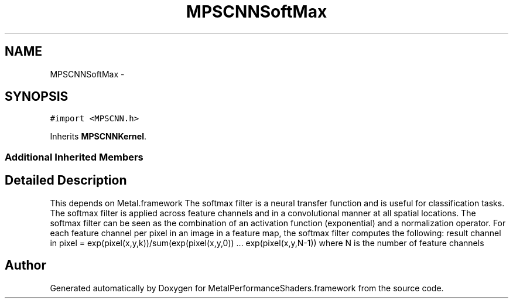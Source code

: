 .TH "MPSCNNSoftMax" 3 "Wed Jul 20 2016" "Version MetalPerformanceShaders-60" "MetalPerformanceShaders.framework" \" -*- nroff -*-
.ad l
.nh
.SH NAME
MPSCNNSoftMax \- 
.SH SYNOPSIS
.br
.PP
.PP
\fC#import <MPSCNN\&.h>\fP
.PP
Inherits \fBMPSCNNKernel\fP\&.
.SS "Additional Inherited Members"
.SH "Detailed Description"
.PP 
This depends on Metal\&.framework  The softmax filter is a neural transfer function and is useful for classification tasks\&. The softmax filter is applied across feature channels and in a convolutional manner at all spatial locations\&. The softmax filter can be seen as the combination of an activation function (exponential) and a normalization operator\&. For each feature channel per pixel in an image in a feature map, the softmax filter computes the following: result channel in pixel = exp(pixel(x,y,k))/sum(exp(pixel(x,y,0)) \&.\&.\&. exp(pixel(x,y,N-1)) where N is the number of feature channels 

.SH "Author"
.PP 
Generated automatically by Doxygen for MetalPerformanceShaders\&.framework from the source code\&.
